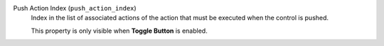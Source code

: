Push Action Index (``push_action_index``)
    Index in the list of associated actions of the action that must
    be executed when the control is pushed.

    This property is only visible when **Toggle Button** is enabled.
